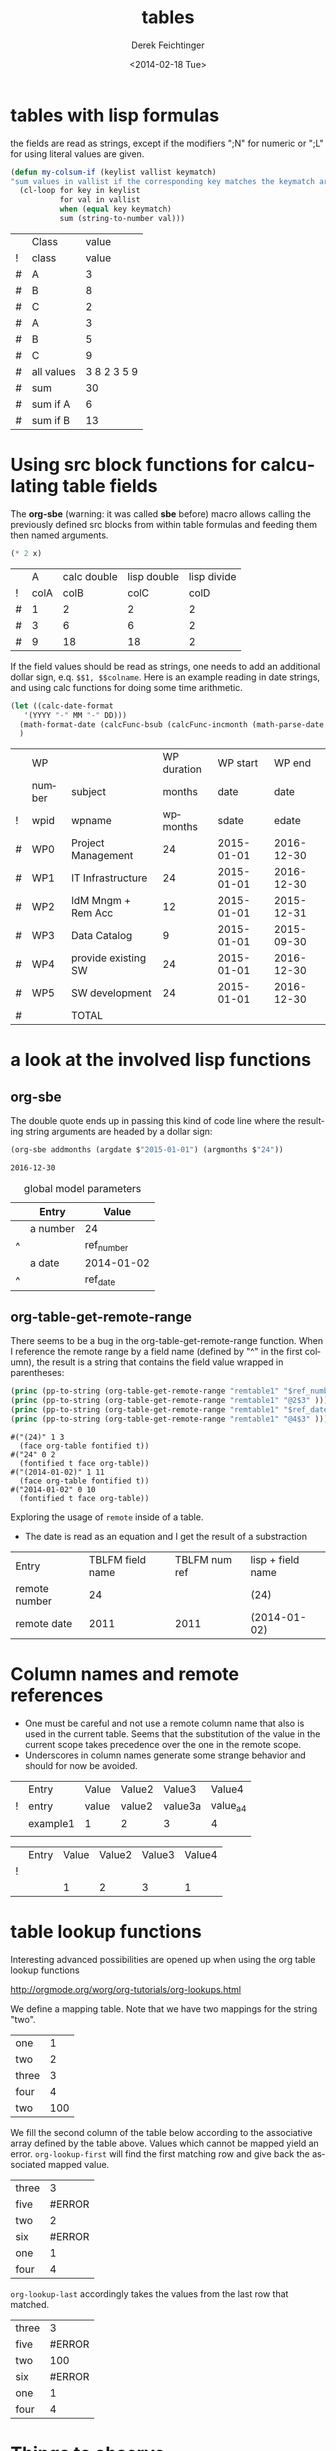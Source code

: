 #+TITLE: tables
#+DATE: <2014-02-18 Tue>
#+AUTHOR: Derek Feichtinger
#+EMAIL: derek.feichtinger@psi.ch
#+OPTIONS: ':nil *:t -:t ::t <:t H:3 \n:nil ^:t arch:headline
#+OPTIONS: author:t c:nil creator:comment d:(not "LOGBOOK") date:t
#+OPTIONS: e:t email:nil f:t inline:t num:t p:nil pri:nil stat:t
#+OPTIONS: tags:t tasks:t tex:t timestamp:t toc:t todo:t |:t
#+CREATOR: Emacs 24.3.1 (Org mode 8.2.5h)
#+DESCRIPTION:
#+EXCLUDE_TAGS: noexport
#+KEYWORDS:
#+LANGUAGE: en
#+SELECT_TAGS: export

* tables with lisp formulas

  the fields are read as strings, except if the modifiers ";N" for numeric or ";L" for
  using literal values are given.

  #+BEGIN_SRC emacs-lisp
    (defun my-colsum-if (keylist vallist keymatch)
    "sum values in vallist if the corresponding key matches the keymatch argument"
      (cl-loop for key in keylist
               for val in vallist
               when (equal key keymatch)
               sum (string-to-number val)))
  #+END_SRC

  
  |   | Class      |       value |
  | ! | class      |       value |
  |---+------------+-------------|
  | # | A          |           3 |
  | # | B          |           8 |
  | # | C          |           2 |
  | # | A          |           3 |
  | # | B          |           5 |
  | # | C          |           9 |
  |---+------------+-------------|
  | # | all values | 3 8 2 3 5 9 |
  | # | sum        |          30 |
  | # | sum if A   |           6 |
  | # | sum if B   |          13 |
  #+TBLFM: $3='(random 10)::@9$3='(mapconcat 'identity (list @I..@II) " ")::@10$3='(apply '+ (list @I..II));N::@11$3='(my-colsum-if (list @I$class..@II$class) (list @I..II) "A")::@12$3='(my-colsum-if (list @I$class..@II$class) (list @I..II) "B")
  #+TBLFM: 

* Using src block functions for calculating table fields

  The *org-sbe* (warning: it was called *sbe* before) macro allows
  calling the previously defined src blocks from within table
  formulas and feeding them then named arguments.

  #+NAME: mydouble
  #+header: :var x=2
  #+BEGIN_SRC emacs-lisp :results silent
  (* 2 x)
  #+END_SRC

  
  |   |    A | calc double | lisp double | lisp divide |
  | ! | colA |        colB |        colC |        colD |
  |---+------+-------------+-------------+-------------|
  | # |    1 |           2 |           2 |           2 |
  | # |    3 |           6 |           6 |           2 |
  | # |    9 |          18 |          18 |           2 |
 #+TBLFM: $3=$colA*2::$4='(org-sbe mydouble (x $colA))::$5='(org-sbe mydivide (x $colB) (y $colA))

  If the field values should be read as strings, one needs to
  add an additional dollar sign, e.q. =$$1, $$colname=.
  Here is an example reading in date strings, and using calc
  functions for doing some time arithmetic.
  
  #+name: addmonths
  #+BEGIN_SRC emacs-lisp :results silent :var argdate="2014-03-01" argmonths="10"
    (let ((calc-date-format
	   '(YYYY "-" MM "-" DD)))
      (math-format-date (calcFunc-bsub (calcFunc-incmonth (math-parse-date argdate) (string-to-number argmonths)) 1))
      )
  #+END_SRC

  |   | WP     |                     | WP duration |   WP start |     WP end |
  |   | number | subject             |      months |       date |       date |
  | ! | wpid   | wpname              |    wpmonths |      sdate |      edate |
  |---+--------+---------------------+-------------+------------+------------|
  | # | WP0    | Project Management  |          24 | 2015-01-01 | 2016-12-30 |
  | # | WP1    | IT Infrastructure   |          24 | 2015-01-01 | 2016-12-30 |
  | # | WP2    | IdM Mngm + Rem Acc  |          12 | 2015-01-01 | 2015-12-31 |
  | # | WP3    | Data Catalog        |           9 | 2015-01-01 | 2015-09-30 |
  | # | WP4    | provide existing SW |          24 | 2015-01-01 | 2016-12-30 |
  | # | WP5    | SW development      |          24 | 2015-01-01 | 2016-12-30 |
  |---+--------+---------------------+-------------+------------+------------|
  | # |        | TOTAL               |             |            |            |
  #+TBLFM: @I$6..@II$6='(org-sbe addmonths (argdate $$sdate) (argmonths $$wpmonths))

* a look at the involved lisp functions
** org-sbe

   The double quote ends up in passing this kind of code line where
   the resulting string arguments are headed by a dollar sign:

      #+BEGIN_SRC emacs-lisp
   (org-sbe addmonths (argdate $"2015-01-01") (argmonths $"24"))
   #+END_SRC

      #+RESULTS:
      : 2016-12-30


   #+NAME: remtable1
   #+CAPTION: global model parameters
   |   | Entry    | Value      |
   |---+----------+------------|
   |   | a number | 24         |
   | ^ |          | ref_number |
   |   | a date   | 2014-01-02 |
   | ^ |          | ref_date   |

** org-table-get-remote-range
   There seems to be a bug in the org-table-get-remote-range function. When I reference the remote range by
   a field name (defined by "^" in the first column), the result is a string that contains
   the field value wrapped in parentheses:
   #+BEGIN_SRC emacs-lisp :results output
     (princ (pp-to-string (org-table-get-remote-range "remtable1" "$ref_number" )))
     (princ (pp-to-string (org-table-get-remote-range "remtable1" "@2$3" )))
     (princ (pp-to-string (org-table-get-remote-range "remtable1" "$ref_date" )))
     (princ (pp-to-string (org-table-get-remote-range "remtable1" "@4$3" )))
   #+END_SRC

   #+RESULTS:
   : #("(24)" 1 3
   :   (face org-table fontified t))
   : #("24" 0 2
   :   (fontified t face org-table))
   : #("(2014-01-02)" 1 11
   :   (face org-table fontified t))
   : #("2014-01-02" 0 10
   :   (fontified t face org-table))

   Exploring the usage of =remote= inside of a table.
   - The date is read as an equation and I get the result of a substraction 
   
   | Entry         | TBLFM field name | TBLFM num ref | lisp + field name |
   | remote number |               24 |               | (24)              |
   | remote date   |             2011 |          2011 | (2014-01-02)      |
   #+TBLFM: @2$2=remote(remtable1,$ref_number)::@2$4='(identity remote(remtable1,$ref_number))::@3$2=remote(remtable1,$ref_date)::@3$3=remote(remtable1,@4$3)::@3$4='(identity remote(remtable1,$ref_date))


* Column names and remote references

  - One must be careful and not use a remote column name that also is used in the current table.
    Seems that the substitution of the value in the current scope takes precedence over the one
    in the remote scope.
  - Underscores in column names generate some strange behavior and should for now be avoided.
  
  #+NAME: remtable2
  |   | Entry    | Value | Value2 | Value3  | Value4  |
  | ! | entry    | value | value2 | value3a | value_a4 |
  |   | example1 | 1     | 2      | 3       | 4       |
  |   |          |       |        |         |         |

  |   | Entry | Value | Value2 | Value3 | Value4 |
  | ! |       |       |        |        |        |
  |   |       |     1 |      2 |      3 |      1 |
  #+TBLFM: @3$3=remote(remtable2,@3$value)::@3$4=remote(remtable2,@3$value2)::@3$5=remote(remtable2,@3$value3a)::@3$6=remote(remtable2,@3$value_a4)

  
* table lookup functions
  Interesting advanced possibilities are opened up when using the org table lookup
  functions

  http://orgmode.org/worg/org-tutorials/org-lookups.html


  We define a mapping table. Note that we have two mappings for the string "two".
  #+TBLNAME: tblhash
  | one   |   1 |
  | two   |   2 |
  | three |   3 |
  | four  |   4 |
  | two   | 100 |


  We fill the second column of the table below according to the
  associative array defined by the table above. Values which cannot
  be mapped yield an error. =org-lookup-first= will find the first
  matching row and give back the associated mapped value.
  | three |      3 |
  | five  | #ERROR |
  | two   |      2 |
  | six   | #ERROR |
  | one   |      1 |
  | four  |      4 |
  #+TBLFM: $2='(org-lookup-first $1 '(remote(tblhash,@1$1..@>$1)) '(remote(tblhash,@1$2..@>$2)))


  =org-lookup-last= accordingly takes the values from the last row that matched.
  | three |      3 |
  | five  | #ERROR |
  | two   |    100 |
  | six   | #ERROR |
  | one   |      1 |
  | four  |      4 |
  #+TBLFM: $2='(org-lookup-last $1 '(remote(tblhash,@1$1..@>$1)) '(remote(tblhash,@1$2..@>$2)))


* Things to observe
  - do not use table names like p2_somename. The p2 is interpretet as column P, field 2
    when you go back from the table editor (C-'), and it will be substituted by the
    numeric location @2$16. This happens when you use a remote(p2_somename,somefield) reference
    in a formula. It clearly is a bug.
    
